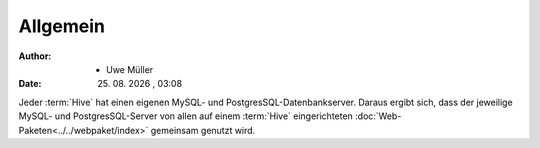 =========
Allgemein
=========

.. |date| date:: %d. %m. %Y
.. |time| date:: %H:%M


:Author: - Uwe Müller

:Date: |date| , |time|           



Jeder :term:`Hive` hat einen eigenen MySQL- und PostgresSQL-Datenbankserver. Daraus ergibt sich, dass 
der jeweilige MySQL- und PostgresSQL-Server von allen auf einem :term:`Hive` eingerichteten :doc:`Web-Paketen<../../webpaket/index>` gemeinsam genutzt wird.

